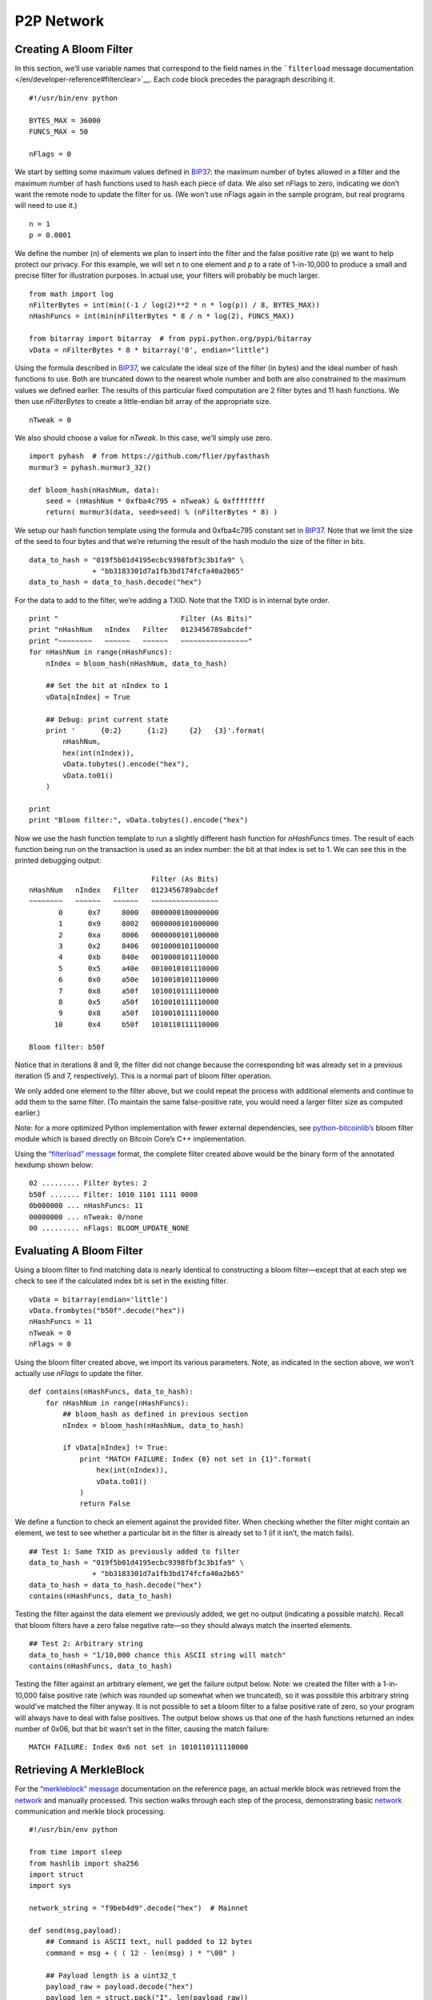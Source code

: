 P2P Network
-----------

Creating A Bloom Filter
~~~~~~~~~~~~~~~~~~~~~~~

In this section, we’ll use variable names that correspond to the field names in the ```filterload`` message documentation </en/developer-reference#filterclear>`__. Each code block precedes the paragraph describing it.

.. highlight:: python

::

   #!/usr/bin/env python

   BYTES_MAX = 36000
   FUNCS_MAX = 50

   nFlags = 0

We start by setting some maximum values defined in `BIP37 <https://github.com/bitcoin/bips/blob/master/bip-0037.mediawiki>`__: the maximum number of bytes allowed in a filter and the maximum number of hash functions used to hash each piece of data. We also set nFlags to zero, indicating we don’t want the remote node to update the filter for us. (We won’t use nFlags again in the sample program, but real programs will need to use it.)

.. highlight:: python

::

   n = 1
   p = 0.0001

We define the number (n) of elements we plan to insert into the filter and the false positive rate (p) we want to help protect our privacy. For this example, we will set *n* to one element and *p* to a rate of 1-in-10,000 to produce a small and precise filter for illustration purposes. In actual use, your filters will probably be much larger.

.. highlight:: python

::

   from math import log
   nFilterBytes = int(min((-1 / log(2)**2 * n * log(p)) / 8, BYTES_MAX))
   nHashFuncs = int(min(nFilterBytes * 8 / n * log(2), FUNCS_MAX))

   from bitarray import bitarray  # from pypi.python.org/pypi/bitarray
   vData = nFilterBytes * 8 * bitarray('0', endian="little")

Using the formula described in `BIP37 <https://github.com/bitcoin/bips/blob/master/bip-0037.mediawiki>`__, we calculate the ideal size of the filter (in bytes) and the ideal number of hash functions to use. Both are truncated down to the nearest whole number and both are also constrained to the maximum values we defined earlier. The results of this particular fixed computation are 2 filter bytes and 11 hash functions. We then use *nFilterBytes* to create a little-endian bit array of the appropriate size.

.. highlight:: python

::

   nTweak = 0

We also should choose a value for *nTweak*. In this case, we’ll simply use zero.

.. highlight:: python

::

   import pyhash  # from https://github.com/flier/pyfasthash
   murmur3 = pyhash.murmur3_32()

   def bloom_hash(nHashNum, data):
       seed = (nHashNum * 0xfba4c795 + nTweak) & 0xffffffff
       return( murmur3(data, seed=seed) % (nFilterBytes * 8) )

We setup our hash function template using the formula and 0xfba4c795 constant set in `BIP37 <https://github.com/bitcoin/bips/blob/master/bip-0037.mediawiki>`__. Note that we limit the size of the seed to four bytes and that we’re returning the result of the hash modulo the size of the filter in bits.

.. highlight:: python

::

   data_to_hash = "019f5b01d4195ecbc9398fbf3c3b1fa9" \
                  + "bb3183301d7a1fb3bd174fcfa40a2b65"
   data_to_hash = data_to_hash.decode("hex")

For the data to add to the filter, we’re adding a TXID. Note that the TXID is in internal byte order.

.. highlight:: python

::

   print "                             Filter (As Bits)"
   print "nHashNum   nIndex   Filter   0123456789abcdef"
   print "~~~~~~~~   ~~~~~~   ~~~~~~   ~~~~~~~~~~~~~~~~"
   for nHashNum in range(nHashFuncs):
       nIndex = bloom_hash(nHashNum, data_to_hash)

       ## Set the bit at nIndex to 1
       vData[nIndex] = True

       ## Debug: print current state
       print '      {0:2}      {1:2}     {2}   {3}'.format(
           nHashNum,
           hex(int(nIndex)),
           vData.tobytes().encode("hex"),
           vData.to01()
       )

   print
   print "Bloom filter:", vData.tobytes().encode("hex")

Now we use the hash function template to run a slightly different hash function for *nHashFuncs* times. The result of each function being run on the transaction is used as an index number: the bit at that index is set to 1. We can see this in the printed debugging output:

.. highlight:: text

::

                                Filter (As Bits)
   nHashNum   nIndex   Filter   0123456789abcdef
   ~~~~~~~~   ~~~~~~   ~~~~~~   ~~~~~~~~~~~~~~~~
          0      0x7     8000   0000000100000000
          1      0x9     8002   0000000101000000
          2      0xa     8006   0000000101100000
          3      0x2     8406   0010000101100000
          4      0xb     840e   0010000101110000
          5      0x5     a40e   0010010101110000
          6      0x0     a50e   1010010101110000
          7      0x8     a50f   1010010111110000
          8      0x5     a50f   1010010111110000
          9      0x8     a50f   1010010111110000
         10      0x4     b50f   1010110111110000

   Bloom filter: b50f

Notice that in iterations 8 and 9, the filter did not change because the corresponding bit was already set in a previous iteration (5 and 7, respectively). This is a normal part of bloom filter operation.

We only added one element to the filter above, but we could repeat the process with additional elements and continue to add them to the same filter. (To maintain the same false-positive rate, you would need a larger filter size as computed earlier.)

Note: for a more optimized Python implementation with fewer external dependencies, see `python-bitcoinlib’s <https://github.com/petertodd/python-bitcoinlib>`__ bloom filter module which is based directly on Bitcoin Core’s C++ implementation.

Using the `“filterload” message </en/developer-reference#filterclear>`__ format, the complete filter created above would be the binary form of the annotated hexdump shown below:

.. highlight:: text

::

   02 ......... Filter bytes: 2
   b50f ....... Filter: 1010 1101 1111 0000
   0b000000 ... nHashFuncs: 11
   00000000 ... nTweak: 0/none
   00 ......... nFlags: BLOOM_UPDATE_NONE

Evaluating A Bloom Filter
~~~~~~~~~~~~~~~~~~~~~~~~~

Using a bloom filter to find matching data is nearly identical to constructing a bloom filter—except that at each step we check to see if the calculated index bit is set in the existing filter.

.. highlight:: python

::

   vData = bitarray(endian='little')
   vData.frombytes("b50f".decode("hex"))
   nHashFuncs = 11
   nTweak = 0
   nFlags = 0

Using the bloom filter created above, we import its various parameters. Note, as indicated in the section above, we won’t actually use *nFlags* to update the filter.

.. highlight:: python

::

   def contains(nHashFuncs, data_to_hash):
       for nHashNum in range(nHashFuncs):
           ## bloom_hash as defined in previous section
           nIndex = bloom_hash(nHashNum, data_to_hash)

           if vData[nIndex] != True:
               print "MATCH FAILURE: Index {0} not set in {1}".format(
                   hex(int(nIndex)),
                   vData.to01()
               )
               return False

We define a function to check an element against the provided filter. When checking whether the filter might contain an element, we test to see whether a particular bit in the filter is already set to 1 (if it isn’t, the match fails).

.. highlight:: python

::

   ## Test 1: Same TXID as previously added to filter
   data_to_hash = "019f5b01d4195ecbc9398fbf3c3b1fa9" \
                  + "bb3183301d7a1fb3bd174fcfa40a2b65"
   data_to_hash = data_to_hash.decode("hex")
   contains(nHashFuncs, data_to_hash)

Testing the filter against the data element we previously added, we get no output (indicating a possible match). Recall that bloom filters have a zero false negative rate—so they should always match the inserted elements.

.. highlight:: python

::

   ## Test 2: Arbitrary string
   data_to_hash = "1/10,000 chance this ASCII string will match"
   contains(nHashFuncs, data_to_hash)

Testing the filter against an arbitrary element, we get the failure output below. Note: we created the filter with a 1-in-10,000 false positive rate (which was rounded up somewhat when we truncated), so it was possible this arbitrary string would’ve matched the filter anyway. It is not possible to set a bloom filter to a false positive rate of zero, so your program will always have to deal with false positives. The output below shows us that one of the hash functions returned an index number of 0x06, but that bit wasn’t set in the filter, causing the match failure:

.. highlight:: text

::

   MATCH FAILURE: Index 0x6 not set in 1010110111110000

Retrieving A MerkleBlock
~~~~~~~~~~~~~~~~~~~~~~~~

For the `“merkleblock” message </en/developer-reference#merkleblock>`__ documentation on the reference page, an actual merkle block was retrieved from the `network </en/developer-guide#term-network>`__ and manually processed. This section walks through each step of the process, demonstrating basic `network </en/developer-guide#term-network>`__ communication and merkle block processing.

.. highlight:: python

::

   #!/usr/bin/env python

   from time import sleep
   from hashlib import sha256
   import struct
   import sys

   network_string = "f9beb4d9".decode("hex")  # Mainnet

   def send(msg,payload):
       ## Command is ASCII text, null padded to 12 bytes
       command = msg + ( ( 12 - len(msg) ) * "\00" )

       ## Payload length is a uint32_t
       payload_raw = payload.decode("hex")
       payload_len = struct.pack("I", len(payload_raw))

       ## Checksum is first 4 bytes of SHA256(SHA256(<payload>))
       checksum = sha256(sha256(payload_raw).digest()).digest()[:4]

       sys.stdout.write(
           network_string
           + command
           + payload_len
           + checksum
           + payload_raw
       )
       sys.stdout.flush()

To connect to the P2P `network </en/developer-guide#term-network>`__, the trivial Python function above was developed to compute message headers and send payloads decoded from hex.

.. highlight:: python

::

   ## Create a version message
   send("version",
         "71110100" # ........................ Protocol Version: 70001
       + "0000000000000000" # ................ Services: Headers Only (SPV)
       + "c6925e5400000000" # ................ Time: 1415484102
       + "00000000000000000000000000000000"
       + "0000ffff7f000001208d" # ............ Receiver IP Address/Port
       + "00000000000000000000000000000000"
       + "0000ffff7f000001208d" # ............ Sender IP Address/Port
       + "0000000000000000" # ................ Nonce (not used here)
       + "1b" # .............................. Bytes in version string
       + "2f426974636f696e2e6f726720457861"
       + "6d706c653a302e392e332f" # .......... Version string
       + "93050500" # ........................ Starting block height: 329107
       + "00" # .............................. Relay transactions: false
   )

Peers on the `network </en/developer-guide#term-network>`__ will not accept any requests until you send them a `“version” message </en/developer-reference#version>`__. The receiving node will reply with their `“version” message </en/developer-reference#version>`__ and a `“verack” message </en/developer-reference#verack>`__.

.. highlight:: python

::

   sleep(1)
   send("verack", "")

We’re not going to validate their `“version” message </en/developer-reference#version>`__ with this simple script, but we will sleep a short bit and send back our own `“verack” message </en/developer-reference#verack>`__ as if we had accepted their `“version” message </en/developer-reference#version>`__.

.. highlight:: python

::

   send("filterload", 
         "02"  # ........ Filter bytes: 2
       + "b50f" # ....... Filter: 1010 1101 1111 0000
       + "0b000000" # ... nHashFuncs: 11
       + "00000000" # ... nTweak: 0/none
       + "00" # ......... nFlags: BLOOM_UPDATE_NONE
   )

We set a bloom filter with the `“filterload” message </en/developer-reference#filterclear>`__. This filter is described in the two preceeding sections.

.. highlight:: python

::

   send("getdata",
         "01" # ................................. Number of inventories: 1
       + "03000000" # ........................... Inventory type: filtered block
       + "a4deb66c0d726b0aefb03ed51be407fb"
       + "ad7331c6e8f9eef231b7000000000000" # ... Block header hash
   )

We request a merkle block for transactions matching our filter, completing our script.

To run the script, we simply pipe it to the Unix ```netcat`` command <https://en.wikipedia.org/wiki/Netcat>`__ or one of its many clones, one of which is available for practically any platform. For example, with the original netcat and using hexdump (``hd``) to display the output:

.. highlight:: bash

::

   ## Connect to the Bitcoin Core peer running on localhost
   python get-merkle.py | nc localhost 8333 | hd

Part of the response is shown in the section below.

Parsing A MerkleBlock
~~~~~~~~~~~~~~~~~~~~~

In the section above, we retrieved a merkle block from the `network </en/developer-guide#term-network>`__; now we will parse it. Most of the block header has been omitted. For a more complete hexdump, see the example in the ```merkleblock`` message section </en/developer-reference#merkleblock>`__.

.. highlight:: text

::

   7f16c5962e8bd963659c793ce370d95f
   093bc7e367117b3c30c1f8fdd0d97287 ... Merkle root

   07000000 ........................... Transaction count: 7
   04 ................................. Hash count: 4

   3612262624047ee87660be1a707519a4
   43b1c1ce3d248cbfc6c15870f6c5daa2 ... Hash #1
   019f5b01d4195ecbc9398fbf3c3b1fa9
   bb3183301d7a1fb3bd174fcfa40a2b65 ... Hash #2
   41ed70551dd7e841883ab8f0b16bf041
   76b7d1480e4f0af9f3d4c3595768d068 ... Hash #3
   20d2a7bc994987302e5b1ac80fc425fe
   25f8b63169ea78e68fbaaefa59379bbf ... Hash #4

   01 ................................. Flag bytes: 1
   1d ................................. Flags: 1 0 1 1 1 0 0 0

We parse the above `“merkleblock” message </en/developer-reference#merkleblock>`__ using the following instructions. Each illustration is described in the paragraph below it.

.. figure:: /img/dev/gifs/en-merkleblock-parsing/en-merkleblock-parsing-001.svg
   :alt: Parsing A MerkleBlock

   Parsing A MerkleBlock

We start by building the structure of a merkle tree based on the number of transactions in the block.

.. figure:: /img/dev/gifs/en-merkleblock-parsing/en-merkleblock-parsing-002.svg
   :alt: Parsing A MerkleBlock

   Parsing A MerkleBlock

The first flag is a 1 and the merkle root is (as always) a non-TXID node, so we will need to compute the hash later based on this node’s children. Accordingly, we descend into the merkle root’s left child and look at the next flag for instructions.

.. figure:: /img/dev/gifs/en-merkleblock-parsing/en-merkleblock-parsing-003.svg
   :alt: Parsing A MerkleBlock

   Parsing A MerkleBlock

The next flag in the example is a 0 and this is also a non-TXID node, so we apply the first hash from the `“merkleblock” message </en/developer-reference#merkleblock>`__ to this node. We also don’t process any child nodes—according to the peer which created the `“merkleblock” message </en/developer-reference#merkleblock>`__, none of those nodes will lead to TXIDs of transactions that match our filter, so we don’t need them. We go back up to the merkle root and then descend into its right child and look at the next (third) flag for instructions.

.. figure:: /img/dev/gifs/en-merkleblock-parsing/en-merkleblock-parsing-004.svg
   :alt: Parsing A MerkleBlock

   Parsing A MerkleBlock

The third flag in the example is another 1 on another non-TXID node, so we descend into its left child.

.. figure:: /img/dev/gifs/en-merkleblock-parsing/en-merkleblock-parsing-005.svg
   :alt: Parsing A MerkleBlock

   Parsing A MerkleBlock

The fourth flag is also a 1 on another non-TXID node, so we descend again—we will always continue descending until we reach a TXID node or a non-TXID node with a 0 flag (or we finish filling out the tree).

.. figure:: /img/dev/gifs/en-merkleblock-parsing/en-merkleblock-parsing-006.svg
   :alt: Parsing A MerkleBlock

   Parsing A MerkleBlock

Finally, on the fifth flag in the example (a 1), we reach a TXID node. The 1 flag indicates this TXID’s transaction matches our filter and that we should take the next (second) hash and use it as this node’s TXID.

.. figure:: /img/dev/gifs/en-merkleblock-parsing/en-merkleblock-parsing-007.svg
   :alt: Parsing A MerkleBlock

   Parsing A MerkleBlock

The sixth flag also applies to a TXID, but it’s a 0 flag, so this TXID’s transaction doesn’t match our filter; still, we take the next (third) hash and use it as this node’s TXID.

.. figure:: /img/dev/gifs/en-merkleblock-parsing/en-merkleblock-parsing-008.svg
   :alt: Parsing A MerkleBlock

   Parsing A MerkleBlock

We now have enough information to compute the hash for the fourth node we encountered—it’s the hash of the concatenated hashes of the two TXIDs we filled out.

.. figure:: /img/dev/gifs/en-merkleblock-parsing/en-merkleblock-parsing-009.svg
   :alt: Parsing A MerkleBlock

   Parsing A MerkleBlock

Moving to the right child of the third node we encountered, we fill it out using the seventh flag and final hash—and discover there are no more child nodes to process.

.. figure:: /img/dev/gifs/en-merkleblock-parsing/en-merkleblock-parsing-011.svg
   :alt: Parsing A MerkleBlock

   Parsing A MerkleBlock

We hash as appropriate to fill out the tree. Note that the eighth flag is not used—this is acceptable as it was required to pad out a flag byte.

The final steps would be to ensure the computed merkle root is identical to the merkle root in the header and check the other steps of the parsing checklist in the `“merkleblock” message </en/developer-reference#merkleblock>`__ section.
